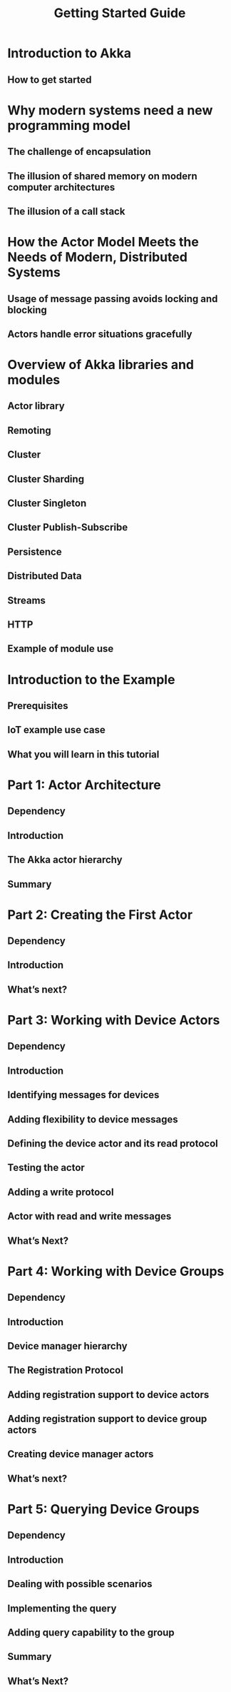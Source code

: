 #+TITLE: Getting Started Guide
#+VERSION: 2.5.16
#+STARTUP: entitiespretty

* Table of Contents                                      :TOC_4_org:noexport:
- [[Introduction to Akka][Introduction to Akka]]
  - [[How to get started][How to get started]]
- [[Why modern systems need a new programming model][Why modern systems need a new programming model]]
  - [[The challenge of encapsulation][The challenge of encapsulation]]
  - [[The illusion of shared memory on modern computer architectures][The illusion of shared memory on modern computer architectures]]
  - [[The illusion of a call stack][The illusion of a call stack]]
- [[How the Actor Model Meets the Needs of Modern, Distributed Systems][How the Actor Model Meets the Needs of Modern, Distributed Systems]]
  - [[Usage of message passing avoids locking and blocking][Usage of message passing avoids locking and blocking]]
  - [[Actors handle error situations gracefully][Actors handle error situations gracefully]]
- [[Overview of Akka libraries and modules][Overview of Akka libraries and modules]]
  - [[Actor library][Actor library]]
  - [[Remoting][Remoting]]
  - [[Cluster][Cluster]]
  - [[Cluster Sharding][Cluster Sharding]]
  - [[Cluster Singleton][Cluster Singleton]]
  - [[Cluster Publish-Subscribe][Cluster Publish-Subscribe]]
  - [[Persistence][Persistence]]
  - [[Distributed Data][Distributed Data]]
  - [[Streams][Streams]]
  - [[HTTP][HTTP]]
  - [[Example of module use][Example of module use]]
- [[Introduction to the Example][Introduction to the Example]]
  - [[Prerequisites][Prerequisites]]
  - [[IoT example use case][IoT example use case]]
  - [[What you will learn in this tutorial][What you will learn in this tutorial]]
- [[Part 1: Actor Architecture][Part 1: Actor Architecture]]
  - [[Dependency][Dependency]]
  - [[Introduction][Introduction]]
  - [[The Akka actor hierarchy][The Akka actor hierarchy]]
  - [[Summary][Summary]]
- [[Part 2: Creating the First Actor][Part 2: Creating the First Actor]]
  - [[Dependency][Dependency]]
  - [[Introduction][Introduction]]
  - [[What’s next?][What’s next?]]
- [[Part 3: Working with Device Actors][Part 3: Working with Device Actors]]
  - [[Dependency][Dependency]]
  - [[Introduction][Introduction]]
  - [[Identifying messages for devices][Identifying messages for devices]]
  - [[Adding flexibility to device messages][Adding flexibility to device messages]]
  - [[Defining the device actor and its read protocol][Defining the device actor and its read protocol]]
  - [[Testing the actor][Testing the actor]]
  - [[Adding a write protocol][Adding a write protocol]]
  - [[Actor with read and write messages][Actor with read and write messages]]
  - [[What’s Next?][What’s Next?]]
- [[Part 4: Working with Device Groups][Part 4: Working with Device Groups]]
  - [[Dependency][Dependency]]
  - [[Introduction][Introduction]]
  - [[Device manager hierarchy][Device manager hierarchy]]
  - [[The Registration Protocol][The Registration Protocol]]
  - [[Adding registration support to device actors][Adding registration support to device actors]]
  - [[Adding registration support to device group actors][Adding registration support to device group actors]]
  - [[Creating device manager actors][Creating device manager actors]]
  - [[What’s next?][What’s next?]]
- [[Part 5: Querying Device Groups][Part 5: Querying Device Groups]]
  - [[Dependency][Dependency]]
  - [[Introduction][Introduction]]
  - [[Dealing with possible scenarios][Dealing with possible scenarios]]
  - [[Implementing the query][Implementing the query]]
  - [[Adding query capability to the group][Adding query capability to the group]]
  - [[Summary][Summary]]
  - [[What’s Next?][What’s Next?]]

* Introduction to Akka
** How to get started

* Why modern systems need a new programming model
** The challenge of encapsulation
** The illusion of shared memory on modern computer architectures
** The illusion of a call stack

* How the Actor Model Meets the Needs of Modern, Distributed Systems
** Usage of message passing avoids locking and blocking
** Actors handle error situations gracefully

* Overview of Akka libraries and modules
** Actor library
** Remoting
** Cluster
** Cluster Sharding
** Cluster Singleton
** Cluster Publish-Subscribe
** Persistence
** Distributed Data
** Streams
** HTTP
** Example of module use

* Introduction to the Example
** Prerequisites
** IoT example use case
** What you will learn in this tutorial

* Part 1: Actor Architecture
** Dependency
** Introduction
** The Akka actor hierarchy
** Summary

* Part 2: Creating the First Actor
** Dependency
** Introduction
** What’s next?

* Part 3: Working with Device Actors
** Dependency
** Introduction
** Identifying messages for devices
** Adding flexibility to device messages
** Defining the device actor and its read protocol
** Testing the actor
** Adding a write protocol
** Actor with read and write messages
** What’s Next?

* Part 4: Working with Device Groups
** Dependency
** Introduction
** Device manager hierarchy
** The Registration Protocol
** Adding registration support to device actors
** Adding registration support to device group actors
** Creating device manager actors
** What’s next?

* Part 5: Querying Device Groups
** Dependency
** Introduction
** Dealing with possible scenarios
** Implementing the query
** Adding query capability to the group
** Summary
** What’s Next?
